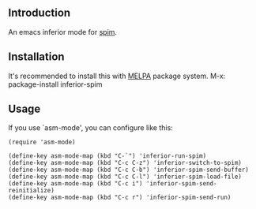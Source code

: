 #+author: hiddenlotus
#+startup: content

** Introduction
   An emacs inferior mode for [[http://spimsimulator.sourceforge.net/][spim]].

** Installation
   It's recommended to install this with [[http://melpa.org/][MELPA]] package system.
   M-x: package-install inferior-spim

** Usage
   If you use `asm-mode', you can configure like this:
   #+begin_src elisp
     (require 'asm-mode)

     (define-key asm-mode-map (kbd "C-`") 'inferior-run-spim)
     (define-key asm-mode-map (kbd "C-c C-z") 'inferior-switch-to-spim)
     (define-key asm-mode-map (kbd "C-c C-b") 'inferior-spim-send-buffer)
     (define-key asm-mode-map (kbd "C-c C-l") 'inferier-spim-load-file)
     (define-key asm-mode-map (kbd "C-c i") 'inferior-spim-send-reinitialize)
     (define-key asm-mode-map (kbd "C-c r") 'inferior-spim-send-run)
   #+end_src
